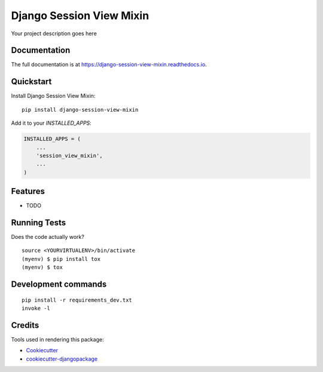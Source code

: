 =============================
Django Session View Mixin
=============================

.. image:: https://badge.fury.io/py/django-session-view-mixin.svg/?style=flat-square
    :target: https://badge.fury.io/py/django-session-view-mixin

.. image:: https://readthedocs.org/projects/pip/badge/?version=latest&style=flat-square
    :target: https://django-session-view-mixin.readthedocs.io/en/latest/

.. image:: https://img.shields.io/coveralls/github/frankhood/django-session-view-mixin/master?style=flat-square
    :target: https://coveralls.io/github/frankhood/django-session-view-mixin?branch=master
    :alt: Coverage Status

Your project description goes here

Documentation
-------------

The full documentation is at https://django-session-view-mixin.readthedocs.io.

Quickstart
----------

Install Django Session View Mixin::

    pip install django-session-view-mixin

Add it to your `INSTALLED_APPS`:

.. code-block:: python

    INSTALLED_APPS = (
        ...
        'session_view_mixin',
        ...
    )


Features
--------

* TODO

Running Tests
-------------

Does the code actually work?

::

    source <YOURVIRTUALENV>/bin/activate
    (myenv) $ pip install tox
    (myenv) $ tox


Development commands
---------------------

::

    pip install -r requirements_dev.txt
    invoke -l


Credits
-------

Tools used in rendering this package:

*  Cookiecutter_
*  `cookiecutter-djangopackage`_

.. _Cookiecutter: https://github.com/audreyr/cookiecutter
.. _`cookiecutter-djangopackage`: https://github.com/pydanny/cookiecutter-djangopackage

